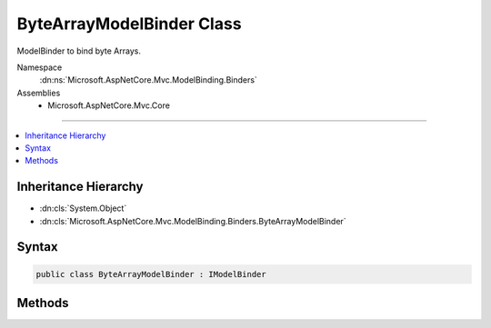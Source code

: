 

ByteArrayModelBinder Class
==========================






ModelBinder to bind byte Arrays.


Namespace
    :dn:ns:`Microsoft.AspNetCore.Mvc.ModelBinding.Binders`
Assemblies
    * Microsoft.AspNetCore.Mvc.Core

----

.. contents::
   :local:



Inheritance Hierarchy
---------------------


* :dn:cls:`System.Object`
* :dn:cls:`Microsoft.AspNetCore.Mvc.ModelBinding.Binders.ByteArrayModelBinder`








Syntax
------

.. code-block:: csharp

    public class ByteArrayModelBinder : IModelBinder








.. dn:class:: Microsoft.AspNetCore.Mvc.ModelBinding.Binders.ByteArrayModelBinder
    :hidden:

.. dn:class:: Microsoft.AspNetCore.Mvc.ModelBinding.Binders.ByteArrayModelBinder

Methods
-------

.. dn:class:: Microsoft.AspNetCore.Mvc.ModelBinding.Binders.ByteArrayModelBinder
    :noindex:
    :hidden:

    
    .. dn:method:: Microsoft.AspNetCore.Mvc.ModelBinding.Binders.ByteArrayModelBinder.BindModelAsync(Microsoft.AspNetCore.Mvc.ModelBinding.ModelBindingContext)
    
        
    
        
        :type bindingContext: Microsoft.AspNetCore.Mvc.ModelBinding.ModelBindingContext
        :rtype: System.Threading.Tasks.Task
    
        
        .. code-block:: csharp
    
            public Task BindModelAsync(ModelBindingContext bindingContext)
    

